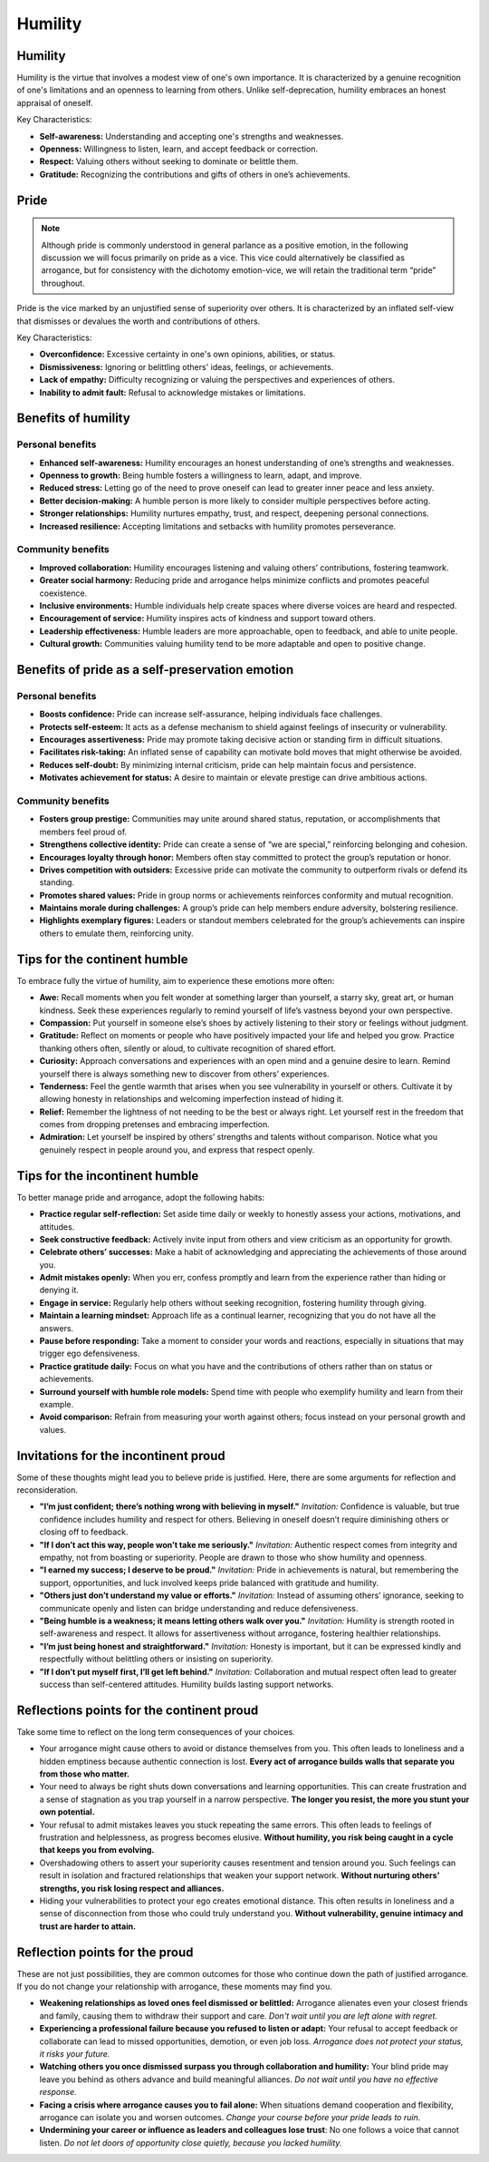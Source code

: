 ##########
 Humility
##########

**********
 Humility
**********

Humility is the virtue that involves a modest view of one's own
importance. It is characterized by a genuine recognition of one's
limitations and an openness to learning from others. Unlike
self-deprecation, humility embraces an honest appraisal of oneself.

Key Characteristics:

-  **Self-awareness:** Understanding and accepting one's strengths and
   weaknesses.
-  **Openness:** Willingness to listen, learn, and accept feedback or
   correction.
-  **Respect:** Valuing others without seeking to dominate or belittle
   them.
-  **Gratitude:** Recognizing the contributions and gifts of others in
   one’s achievements.

*******
 Pride
*******

.. note::

   Although pride is commonly understood in general parlance as a
   positive emotion, in the following discussion we will focus primarily
   on pride as a vice. This vice could alternatively be classified as
   arrogance, but for consistency with the dichotomy emotion-vice, we
   will retain the traditional term “pride” throughout.

Pride is the vice marked by an unjustified sense of superiority over
others. It is characterized by an inflated self-view that dismisses or
devalues the worth and contributions of others.

Key Characteristics:

-  **Overconfidence:** Excessive certainty in one's own opinions,
   abilities, or status.
-  **Dismissiveness:** Ignoring or belittling others' ideas, feelings,
   or achievements.
-  **Lack of empathy:** Difficulty recognizing or valuing the
   perspectives and experiences of others.
-  **Inability to admit fault:** Refusal to acknowledge mistakes or
   limitations.

**********************
 Benefits of humility
**********************

Personal benefits
=================

-  **Enhanced self-awareness:** Humility encourages an honest
   understanding of one’s strengths and weaknesses.
-  **Openness to growth:** Being humble fosters a willingness to learn,
   adapt, and improve.
-  **Reduced stress:** Letting go of the need to prove oneself can lead
   to greater inner peace and less anxiety.
-  **Better decision-making:** A humble person is more likely to
   consider multiple perspectives before acting.
-  **Stronger relationships:** Humility nurtures empathy, trust, and
   respect, deepening personal connections.
-  **Increased resilience:** Accepting limitations and setbacks with
   humility promotes perseverance.

Community benefits
==================

-  **Improved collaboration:** Humility encourages listening and valuing
   others’ contributions, fostering teamwork.
-  **Greater social harmony:** Reducing pride and arrogance helps
   minimize conflicts and promotes peaceful coexistence.
-  **Inclusive environments:** Humble individuals help create spaces
   where diverse voices are heard and respected.
-  **Encouragement of service:** Humility inspires acts of kindness and
   support toward others.
-  **Leadership effectiveness:** Humble leaders are more approachable,
   open to feedback, and able to unite people.
-  **Cultural growth:** Communities valuing humility tend to be more
   adaptable and open to positive change.

**************************************************
 Benefits of pride as a self-preservation emotion
**************************************************

Personal benefits
=================

-  **Boosts confidence:** Pride can increase self-assurance, helping
   individuals face challenges.
-  **Protects self-esteem:** It acts as a defense mechanism to shield
   against feelings of insecurity or vulnerability.
-  **Encourages assertiveness:** Pride may promote taking decisive
   action or standing firm in difficult situations.
-  **Facilitates risk-taking:** An inflated sense of capability can
   motivate bold moves that might otherwise be avoided.
-  **Reduces self-doubt:** By minimizing internal criticism, pride can
   help maintain focus and persistence.
-  **Motivates achievement for status:** A desire to maintain or elevate
   prestige can drive ambitious actions.

Community benefits
==================

-  **Fosters group prestige:** Communities may unite around shared
   status, reputation, or accomplishments that members feel proud of.

-  **Strengthens collective identity:** Pride can create a sense of “we
   are special,” reinforcing belonging and cohesion.

-  **Encourages loyalty through honor:** Members often stay committed to
   protect the group’s reputation or honor.

-  **Drives competition with outsiders:** Excessive pride can motivate
   the community to outperform rivals or defend its standing.

-  **Promotes shared values:** Pride in group norms or achievements
   reinforces conformity and mutual recognition.

-  **Maintains morale during challenges:** A group’s pride can help
   members endure adversity, bolstering resilience.

-  **Highlights exemplary figures:** Leaders or standout members
   celebrated for the group’s achievements can inspire others to emulate
   them, reinforcing unity.

*******************************
 Tips for the continent humble
*******************************

To embrace fully the virtue of humility, aim to experience these
emotions more often:

-  **Awe:** Recall moments when you felt wonder at something larger than
   yourself, a starry sky, great art, or human kindness. Seek these
   experiences regularly to remind yourself of life’s vastness beyond
   your own perspective.

-  **Compassion:** Put yourself in someone else’s shoes by actively
   listening to their story or feelings without judgment.

-  **Gratitude:** Reflect on moments or people who have positively
   impacted your life and helped you grow. Practice thanking others
   often, silently or aloud, to cultivate recognition of shared effort.

-  **Curiosity:** Approach conversations and experiences with an open
   mind and a genuine desire to learn. Remind yourself there is always
   something new to discover from others’ experiences.

-  **Tenderness:** Feel the gentle warmth that arises when you see
   vulnerability in yourself or others. Cultivate it by allowing honesty
   in relationships and welcoming imperfection instead of hiding it.

-  **Relief:** Remember the lightness of not needing to be the best or
   always right. Let yourself rest in the freedom that comes from
   dropping pretenses and embracing imperfection.

-  **Admiration:** Let yourself be inspired by others’ strengths and
   talents without comparison. Notice what you genuinely respect in
   people around you, and express that respect openly.

*********************************
 Tips for the incontinent humble
*********************************

To better manage pride and arrogance, adopt the following habits:

-  **Practice regular self-reflection:** Set aside time daily or weekly
   to honestly assess your actions, motivations, and attitudes.

-  **Seek constructive feedback:** Actively invite input from others and
   view criticism as an opportunity for growth.

-  **Celebrate others’ successes:** Make a habit of acknowledging and
   appreciating the achievements of those around you.

-  **Admit mistakes openly:** When you err, confess promptly and learn
   from the experience rather than hiding or denying it.

-  **Engage in service:** Regularly help others without seeking
   recognition, fostering humility through giving.

-  **Maintain a learning mindset:** Approach life as a continual
   learner, recognizing that you do not have all the answers.

-  **Pause before responding:** Take a moment to consider your words and
   reactions, especially in situations that may trigger ego
   defensiveness.

-  **Practice gratitude daily:** Focus on what you have and the
   contributions of others rather than on status or achievements.

-  **Surround yourself with humble role models:** Spend time with people
   who exemplify humility and learn from their example.

-  **Avoid comparison:** Refrain from measuring your worth against
   others; focus instead on your personal growth and values.

***************************************
 Invitations for the incontinent proud
***************************************

Some of these thoughts might lead you to believe pride is justified.
Here, there are some arguments for reflection and reconsideration.

-  **"I’m just confident; there’s nothing wrong with believing in
   myself."** *Invitation:* Confidence is valuable, but true confidence
   includes humility and respect for others. Believing in oneself
   doesn’t require diminishing others or closing off to feedback.

-  **"If I don’t act this way, people won’t take me seriously."**
   *Invitation:* Authentic respect comes from integrity and empathy, not
   from boasting or superiority. People are drawn to those who show
   humility and openness.

-  **"I earned my success; I deserve to be proud."** *Invitation:* Pride
   in achievements is natural, but remembering the support,
   opportunities, and luck involved keeps pride balanced with gratitude
   and humility.

-  **"Others just don’t understand my value or efforts."** *Invitation:*
   Instead of assuming others’ ignorance, seeking to communicate openly
   and listen can bridge understanding and reduce defensiveness.

-  **"Being humble is a weakness; it means letting others walk over
   you."** *Invitation:* Humility is strength rooted in self-awareness
   and respect. It allows for assertiveness without arrogance, fostering
   healthier relationships.

-  **"I’m just being honest and straightforward."** *Invitation:*
   Honesty is important, but it can be expressed kindly and respectfully
   without belittling others or insisting on superiority.

-  **"If I don’t put myself first, I’ll get left behind."**
   *Invitation:* Collaboration and mutual respect often lead to greater
   success than self-centered attitudes. Humility builds lasting support
   networks.

********************************************
 Reflections points for the continent proud
********************************************

Take some time to reflect on the long term consequences of your choices.

-  Your arrogance might cause others to avoid or distance themselves
   from you. This often leads to loneliness and a hidden emptiness
   because authentic connection is lost. **Every act of arrogance builds
   walls that separate you from those who matter.**

-  Your need to always be right shuts down conversations and learning
   opportunities. This can create frustration and a sense of stagnation
   as you trap yourself in a narrow perspective. **The longer you
   resist, the more you stunt your own potential.**

-  Your refusal to admit mistakes leaves you stuck repeating the same
   errors. This often leads to feelings of frustration and helplessness,
   as progress becomes elusive. **Without humility, you risk being
   caught in a cycle that keeps you from evolving.**

-  Overshadowing others to assert your superiority causes resentment and
   tension around you. Such feelings can result in isolation and
   fractured relationships that weaken your support network. **Without
   nurturing others’ strengths, you risk losing respect and alliances.**

-  Hiding your vulnerabilities to protect your ego creates emotional
   distance. This often results in loneliness and a sense of
   disconnection from those who could truly understand you. **Without
   vulnerability, genuine intimacy and trust are harder to attain.**

*********************************
 Reflection points for the proud
*********************************

These are not just possibilities, they are common outcomes for those who
continue down the path of justified arrogance. If you do not change your
relationship with arrogance, these moments may find you.

-  **Weakening relationships as loved ones feel dismissed or
   belittled:** Arrogance alienates even your closest friends and
   family, causing them to withdraw their support and care. *Don't wait
   until you are left alone with regret.*

-  **Experiencing a professional failure because you refused to listen
   or adapt:** Your refusal to accept feedback or collaborate can lead
   to missed opportunities, demotion, or even job loss. *Arrogance does
   not protect your status, it risks your future.*

-  **Watching others you once dismissed surpass you through
   collaboration and humility:** Your blind pride may leave you behind
   as others advance and build meaningful alliances. *Do not wait until
   you have no effective response.*

-  **Facing a crisis where arrogance causes you to fail alone:** When
   situations demand cooperation and flexibility, arrogance can isolate
   you and worsen outcomes. *Change your course before your pride leads
   to ruin.*

-  **Undermining your career or influence as leaders and colleagues lose
   trust**: No one follows a voice that cannot listen. *Do not let doors
   of opportunity close quietly, because you lacked humility.*
